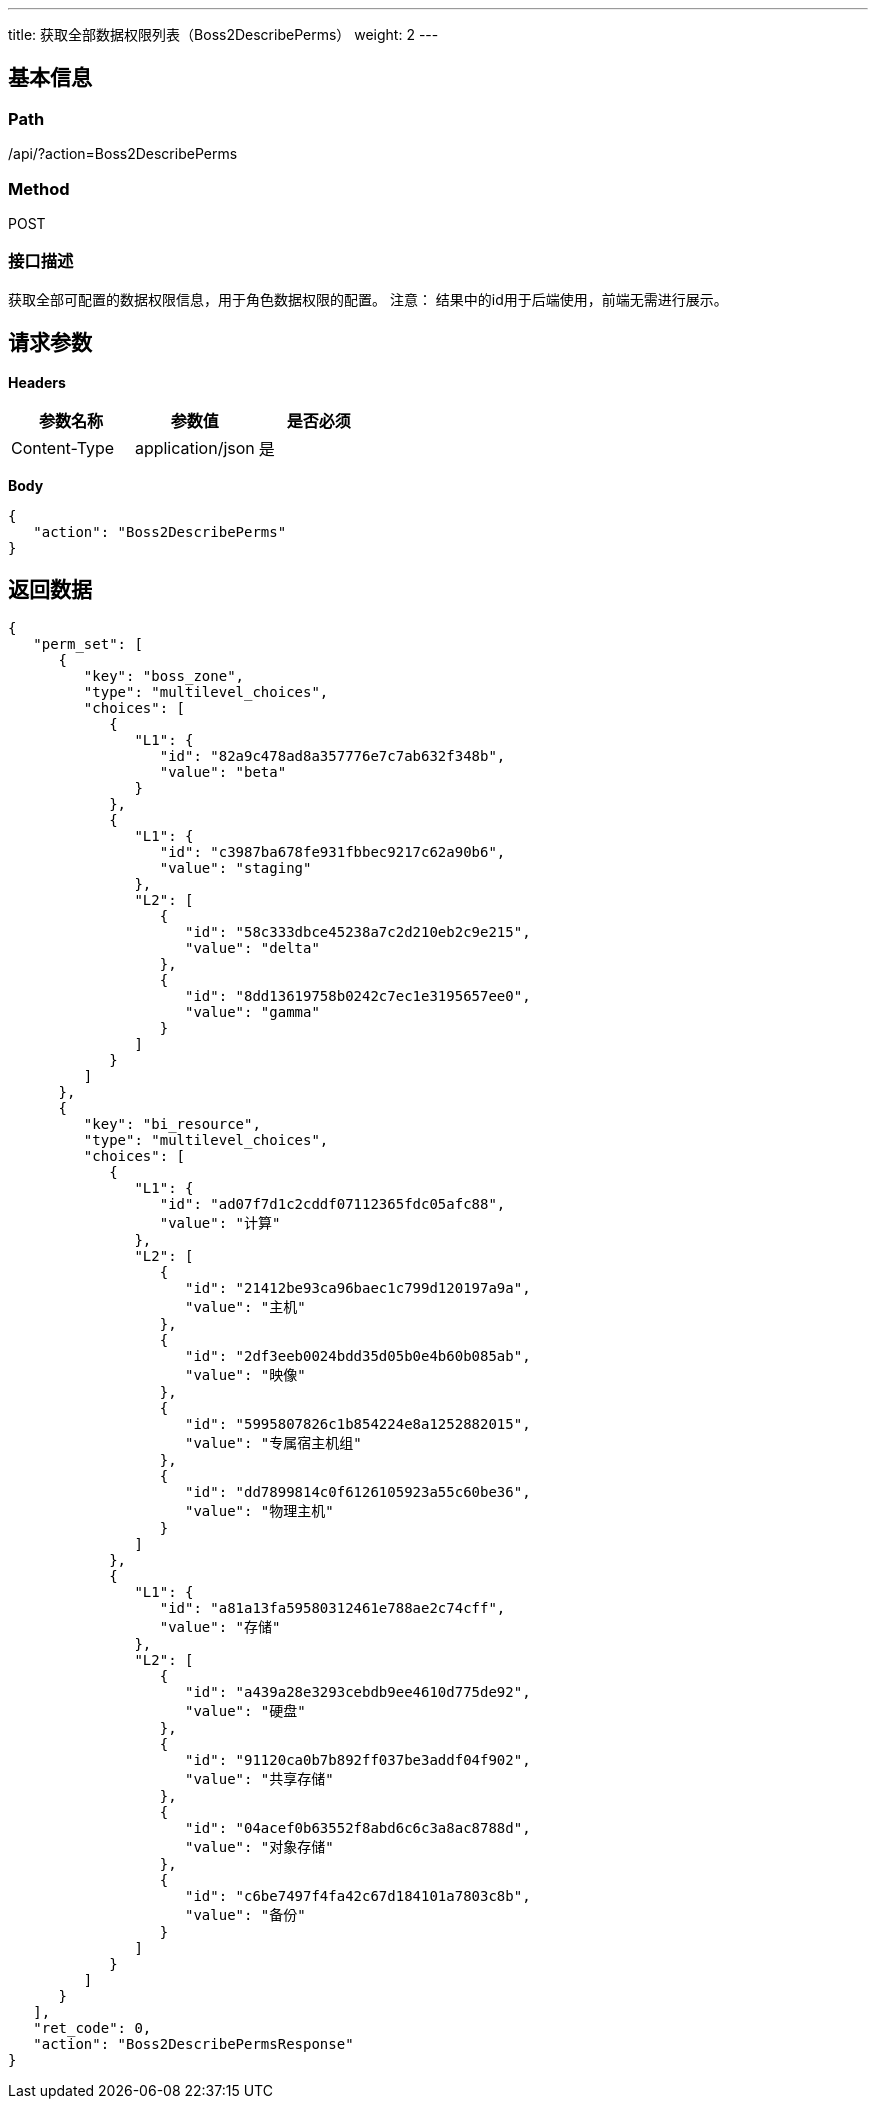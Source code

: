 ---
title: 获取全部数据权限列表（Boss2DescribePerms）
weight: 2
---

== 基本信息

=== Path
/api/?action=Boss2DescribePerms

=== Method
POST

=== 接口描述
获取全部可配置的数据权限信息，用于角色数据权限的配置。
注意：
结果中的id用于后端使用，前端无需进行展示。


== 请求参数

*Headers*

[cols="3*", options="header"]

|===
| 参数名称 | 参数值 | 是否必须

| Content-Type
| application/json
| 是
|===

*Body*

[,javascript]
----
{
   "action": "Boss2DescribePerms"
}
----

== 返回数据

[,javascript]
----
{
   "perm_set": [
      {
         "key": "boss_zone",
         "type": "multilevel_choices",
         "choices": [
            {
               "L1": {
                  "id": "82a9c478ad8a357776e7c7ab632f348b",
                  "value": "beta"
               }
            },
            {
               "L1": {
                  "id": "c3987ba678fe931fbbec9217c62a90b6",
                  "value": "staging"
               },
               "L2": [
                  {
                     "id": "58c333dbce45238a7c2d210eb2c9e215",
                     "value": "delta"
                  },
                  {
                     "id": "8dd13619758b0242c7ec1e3195657ee0",
                     "value": "gamma"
                  }
               ]
            }
         ]
      },
      {
         "key": "bi_resource",
         "type": "multilevel_choices",
         "choices": [
            {
               "L1": {
                  "id": "ad07f7d1c2cddf07112365fdc05afc88",
                  "value": "计算"
               },
               "L2": [
                  {
                     "id": "21412be93ca96baec1c799d120197a9a",
                     "value": "主机"
                  },
                  {
                     "id": "2df3eeb0024bdd35d05b0e4b60b085ab",
                     "value": "映像"
                  },
                  {
                     "id": "5995807826c1b854224e8a1252882015",
                     "value": "专属宿主机组"
                  },
                  {
                     "id": "dd7899814c0f6126105923a55c60be36",
                     "value": "物理主机"
                  }
               ]
            },
            {
               "L1": {
                  "id": "a81a13fa59580312461e788ae2c74cff",
                  "value": "存储"
               },
               "L2": [
                  {
                     "id": "a439a28e3293cebdb9ee4610d775de92",
                     "value": "硬盘"
                  },
                  {
                     "id": "91120ca0b7b892ff037be3addf04f902",
                     "value": "共享存储"
                  },
                  {
                     "id": "04acef0b63552f8abd6c6c3a8ac8788d",
                     "value": "对象存储"
                  },
                  {
                     "id": "c6be7497f4fa42c67d184101a7803c8b",
                     "value": "备份"
                  }
               ]
            }
         ]
      }
   ],
   "ret_code": 0,
   "action": "Boss2DescribePermsResponse"
}
----
